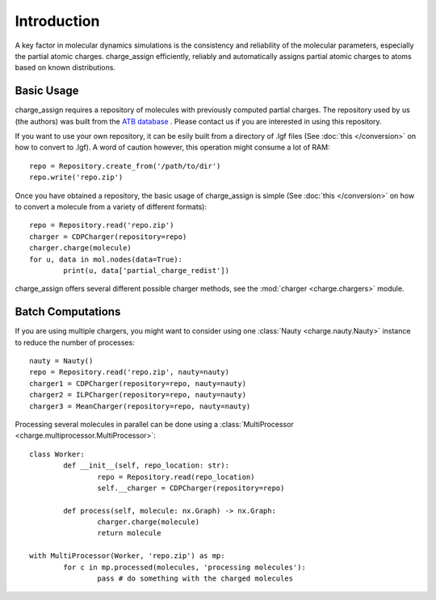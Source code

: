 
Introduction
============

A key factor in molecular dynamics simulations is the consistency and reliability of the molecular parameters, especially the partial atomic charges. charge_assign efficiently, reliably and automatically assigns partial atomic charges to atoms based on known distributions.

Basic Usage
-----------

charge_assign requires a repository of molecules with previously computed partial charges. The repository used by us (the authors) was built from the `ATB database <https://atb.uq.edu.au/>`_ . Please contact us if you are interested in using this repository.

If you want to use your own repository, it can be esily built from a directory of .lgf files (See :doc:`this </conversion>` on how to convert to .lgf). A word of caution however, this operation might consume a lot of RAM::

	repo = Repository.create_from('/path/to/dir')
	repo.write('repo.zip')

Once you have obtained a repository, the basic usage of charge_assign is simple (See :doc:`this </conversion>` on how to convert a molecule from a variety of different formats)::
	
	repo = Repository.read('repo.zip')
	charger = CDPCharger(repository=repo)
	charger.charge(molecule)
	for u, data in mol.nodes(data=True):
		print(u, data['partial_charge_redist'])

charge_assign offers several different possible charger methods, see the :mod:`charger <charge.chargers>` module.


Batch Computations
------------------
	
If you are using multiple chargers, you might want to consider using one :class:`Nauty <charge.nauty.Nauty>` instance to reduce the number of processes::

	nauty = Nauty()
	repo = Repository.read('repo.zip', nauty=nauty)
	charger1 = CDPCharger(repository=repo, nauty=nauty)
	charger2 = ILPCharger(repository=repo, nauty=nauty)
	charger3 = MeanCharger(repository=repo, nauty=nauty)
	

Processing several molecules in parallel can be done using a :class:`MultiProcessor <charge.multiprocessor.MultiProcessor>`::

	class Worker:
		def __init__(self, repo_location: str):
			repo = Repository.read(repo_location)
			self.__charger = CDPCharger(repository=repo)

		def process(self, molecule: nx.Graph) -> nx.Graph:
			charger.charge(molecule)
			return molecule

	with MultiProcessor(Worker, 'repo.zip') as mp:
		for c in mp.processed(molecules, 'processing molecules'):
			pass # do something with the charged molecules
